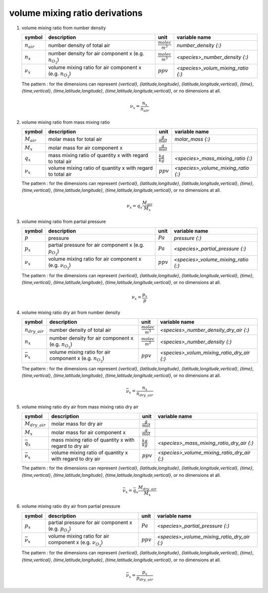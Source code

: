 volume mixing ratio derivations
===============================

#. volume mixing ratio from number density

   =============== ======================================= ========================= ==================================
   symbol          description                             unit                      variable name
   =============== ======================================= ========================= ==================================
   :math:`n_{air}` number density of total air             :math:`\frac{molec}{m^3}` `number_density {:}`
   :math:`n_{x}`   number density for air component x      :math:`\frac{molec}{m^3}` `<species>_number_density {:}`
                   (e.g. :math:`n_{O_{3}}`)
   :math:`\nu_{x}` volume mixing ratio for air component x :math:`ppv`               `<species>_volum_mixing_ratio {:}`
                   (e.g. :math:`n_{O_{3}}`)
   =============== ======================================= ========================= ==================================

   The pattern `:` for the dimensions can represent `{vertical}`, `{latitude,longitude}`, `{latitude,longitude,vertical}`,
   `{time}`, `{time,vertical}`, `{time,latitude,longitude}`, `{time,latitude,longitude,vertical}`, or no dimensions at all.

   .. math::

      \nu_{x} = \frac{n_{x}}{n_{air}}


#. volume mixing ratio from mass mixing ratio

   =============== ================================= ===================== ===================================
   symbol          description                       unit                  variable name
   =============== ================================= ===================== ===================================
   :math:`M_{air}` molar mass for total air          :math:`\frac{g}{mol}` `molar_mass {:}`
   :math:`M_{x}`   molar mass for air component x    :math:`\frac{g}{mol}`
   :math:`q_{x}`   mass mixing ratio of quantity x   :math:`\frac{kg}{kg}` `<species>_mass_mixing_ratio {:}`
                   with regard to total air
   :math:`\nu_{x}` volume mixing ratio of quantity x :math:`ppv`           `<species>_volume_mixing_ratio {:}`
                   with regard to total air
   =============== ================================= ===================== ===================================

   The pattern `:` for the dimensions can represent `{vertical}`, `{latitude,longitude}`, `{latitude,longitude,vertical}`,
   `{time}`, `{time,vertical}`, `{time,latitude,longitude}`, `{time,latitude,longitude,vertical}`, or no dimensions at all.

   .. math::

      \nu_{x} = q_{x}\frac{M_{air}}{M_{x}}


#. volume mixing ratio from partial pressure

   =============== ======================================= =========== ===================================
   symbol          description                             unit        variable name
   =============== ======================================= =========== ===================================
   :math:`p`       pressure                                :math:`Pa`  `pressure {:}`
   :math:`p_{x}`   partial pressure for air component x    :math:`Pa`  `<species>_partial_pressure {:}`
                   (e.g. :math:`p_{O_{3}}`)
   :math:`\nu_{x}` volume mixing ratio for air component x :math:`ppv` `<species>_volume_mixing_ratio {:}`
                   (e.g. :math:`\nu_{O_{3}}`)
   =============== ======================================= =========== ===================================

   The pattern `:` for the dimensions can represent `{vertical}`, `{latitude,longitude}`, `{latitude,longitude,vertical}`,
   `{time}`, `{time,vertical}`, `{time,latitude,longitude}`, `{time,latitude,longitude,vertical}`, or no dimensions at all.

   .. math::

      \nu_{x} = \frac{p_{x}}{p}


#. volume mixing ratio dry air from number density

   ===================== ======================================= ========================= ==========================================
   symbol                description                             unit                      variable name
   ===================== ======================================= ========================= ==========================================
   :math:`n_{dry\_air}`  number density of total air             :math:`\frac{molec}{m^3}` `<species>_number_density_dry_air {:}`
   :math:`n_{x}`         number density for air component x      :math:`\frac{molec}{m^3}` `<species>_number_density {:}`
                         (e.g. :math:`n_{O_{3}}`)
   :math:`\bar{\nu}_{x}` volume mixing ratio for air component x :math:`ppv`               `<species>_volum_mixing_ratio_dry_air {:}`
                         (e.g. :math:`n_{O_{3}}`)
   ===================== ======================================= ========================= ==========================================

   The pattern `:` for the dimensions can represent `{vertical}`, `{latitude,longitude}`, `{latitude,longitude,vertical}`,
   `{time}`, `{time,vertical}`, `{time,latitude,longitude}`, `{time,latitude,longitude,vertical}`, or no dimensions at all.

   .. math::

      \bar{\nu}_{x} = \frac{n_{x}}{n_{dry\_air}}


#. volume mixing ratio dry air from mass mixing ratio dry air

   ===================== ================================= ===================== ===========================================
   symbol                description                       unit                  variable name
   ===================== ================================= ===================== ===========================================
   :math:`M_{dry\_air}`  molar mass for dry air            :math:`\frac{g}{mol}`
   :math:`M_{x}`         molar mass for air component x    :math:`\frac{g}{mol}`
   :math:`\bar{q}_{x}`   mass mixing ratio of quantity x   :math:`\frac{kg}{kg}` `<species>_mass_mixing_ratio_dry_air {:}`
                         with regard to dry air
   :math:`\bar{\nu}_{x}` volume mixing ratio of quantity x :math:`ppv`           `<species>_volume_mixing_ratio_dry_air {:}`
                         with regard to dry air
   ===================== ================================= ===================== ===========================================

   The pattern `:` for the dimensions can represent `{vertical}`, `{latitude,longitude}`, `{latitude,longitude,vertical}`,
   `{time}`, `{time,vertical}`, `{time,latitude,longitude}`, `{time,latitude,longitude,vertical}`, or no dimensions at all.

   .. math::

      \bar{\nu}_{x} = \bar{q}_{x}\frac{M_{dry\_air}}{M_{x}}


#. volume mixing ratio dry air from partial pressure

   ===================== ======================================= =========== ===========================================
   symbol                description                             unit        variable name
   ===================== ======================================= =========== ===========================================
   :math:`p_{x}`         partial pressure for air component x    :math:`Pa`  `<species>_partial_pressure {:}`
                         (e.g. :math:`p_{O_{3}}`)
   :math:`\bar{\nu}_{x}` volume mixing ratio for air component x :math:`ppv` `<species>_volume_mixing_ratio_dry_air {:}`
                         (e.g. :math:`\nu_{O_{3}}`)
   ===================== ======================================= =========== ===========================================

   The pattern `:` for the dimensions can represent `{vertical}`, `{latitude,longitude}`, `{latitude,longitude,vertical}`,
   `{time}`, `{time,vertical}`, `{time,latitude,longitude}`, `{time,latitude,longitude,vertical}`, or no dimensions at all.

   .. math::

      \bar{\nu}_{x} = \frac{p_{x}}{p_{dry\_air}}
